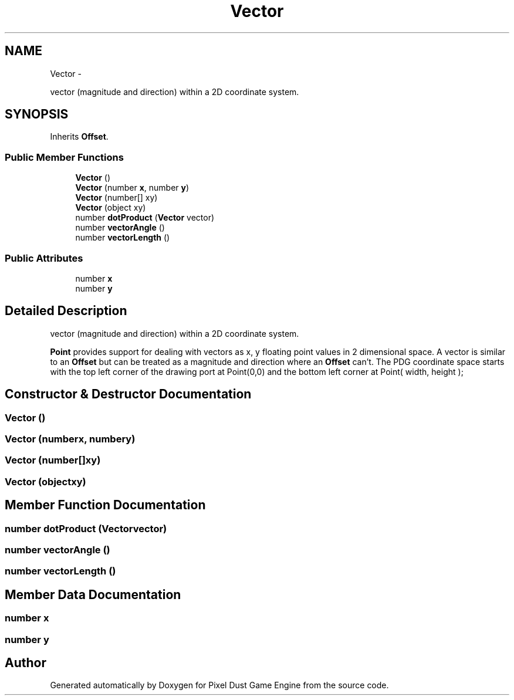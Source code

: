 .TH "Vector" 3 "Mon Oct 26 2015" "Version v0.9.5" "Pixel Dust Game Engine" \" -*- nroff -*-
.ad l
.nh
.SH NAME
Vector \- 
.PP
vector (magnitude and direction) within a 2D coordinate system\&.  

.SH SYNOPSIS
.br
.PP
.PP
Inherits \fBOffset\fP\&.
.SS "Public Member Functions"

.in +1c
.ti -1c
.RI "\fBVector\fP ()"
.br
.ti -1c
.RI "\fBVector\fP (number \fBx\fP, number \fBy\fP)"
.br
.ti -1c
.RI "\fBVector\fP (number[] xy)"
.br
.ti -1c
.RI "\fBVector\fP (object xy)"
.br
.ti -1c
.RI "number \fBdotProduct\fP (\fBVector\fP vector)"
.br
.ti -1c
.RI "number \fBvectorAngle\fP ()"
.br
.ti -1c
.RI "number \fBvectorLength\fP ()"
.br
.in -1c
.SS "Public Attributes"

.in +1c
.ti -1c
.RI "number \fBx\fP"
.br
.ti -1c
.RI "number \fBy\fP"
.br
.in -1c
.SH "Detailed Description"
.PP 
vector (magnitude and direction) within a 2D coordinate system\&. 

\fBPoint\fP provides support for dealing with vectors as x, y floating point values in 2 dimensional space\&. A vector is similar to an \fBOffset\fP but can be treated as a magnitude and direction where an \fBOffset\fP can't\&. The PDG coordinate space starts with the top left corner of the drawing port at Point(0,0) and the bottom left corner at Point( width, height ); 
.SH "Constructor & Destructor Documentation"
.PP 
.SS "\fBVector\fP ()"

.SS "\fBVector\fP (numberx, numbery)"

.SS "\fBVector\fP (number[]xy)"

.SS "\fBVector\fP (objectxy)"

.SH "Member Function Documentation"
.PP 
.SS "number dotProduct (\fBVector\fPvector)"

.SS "number vectorAngle ()"

.SS "number vectorLength ()"

.SH "Member Data Documentation"
.PP 
.SS "number x"

.SS "number y"


.SH "Author"
.PP 
Generated automatically by Doxygen for Pixel Dust Game Engine from the source code\&.
